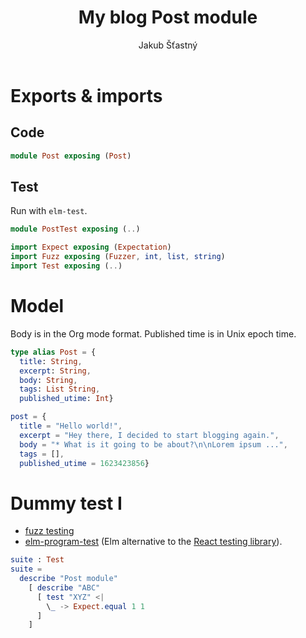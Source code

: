 #+TITLE: My blog Post module
#+AUTHOR: Jakub Šťastný

* Exports & imports
** Code

#+BEGIN_SRC elm
module Post exposing (Post)
#+END_SRC

** Test

Run with =elm-test=.

#+BEGIN_SRC elm :tangle PostTest.elm
module PostTest exposing (..)

import Expect exposing (Expectation)
import Fuzz exposing (Fuzzer, int, list, string)
import Test exposing (..)
#+END_SRC

* Model

Body is in the Org mode format. Published time is in Unix epoch time.

#+BEGIN_SRC elm
type alias Post = {
  title: String,
  excerpt: String,
  body: String,
  tags: List String,
  published_utime: Int}
#+END_SRC

#+BEGIN_SRC elm :tangle PostTest.elm
post = {
  title = "Hello world!",
  excerpt = "Hey there, I decided to start blogging again.",
  body = "* What is it going to be about?\n\nLorem ipsum ...",
  tags = [],
  published_utime = 1623423856}
#+END_SRC

* Dummy test I

- [[https://elmprogramming.com/fuzz-testing][fuzz testing]]
- [[https://package.elm-lang.org/packages/avh4/elm-program-test/latest/][elm-program-test]] (Elm alternative to the [[https://testing-library.com][React testing library]]).

#+BEGIN_SRC elm :tangle PostTest.elm
suite : Test
suite =
  describe "Post module"
    [ describe "ABC"
      [ test "XYZ" <|
        \_ -> Expect.equal 1 1
      ]
    ]
#+END_SRC
